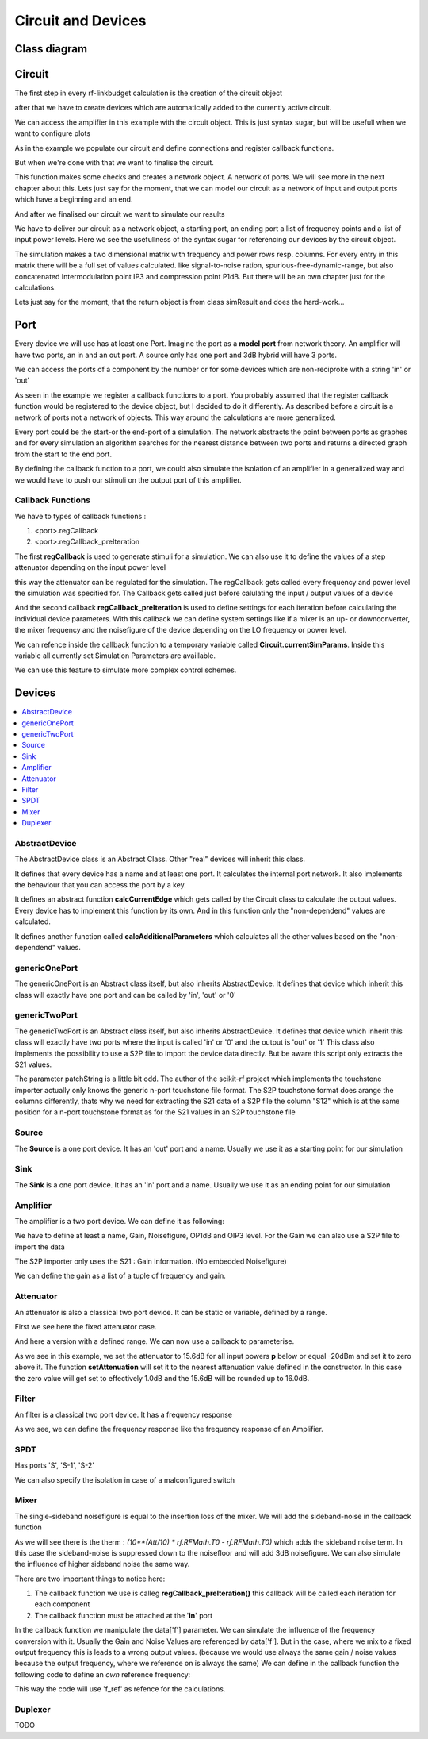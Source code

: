 Circuit and Devices
=========================================

Class diagram
-------------

.. inheritance-diagram:: rf_linkbudget.Port rf_linkbudget.AbstractDevice rf_linkbudget.Circuit rf_linkbudget.AbstractDevice rf_linkbudget.genericOnePort rf_linkbudget.genericTwoPort rf_linkbudget.Source rf_linkbudget.Sink rf_linkbudget.Amplifier rf_linkbudget.Attenuator rf_linkbudget.SPDT rf_linkbudget.Mixer


Circuit
-------

The first step in every rf-linkbudget calculation is the creation of the circuit object

.. code-block:: python
    :linenos:

    import rf_linkbudget as rf
    cr = rf.Circuit("name of the circuit")


after that we have to create devices which are automatically added to the currently active circuit.

.. code-block:: python
    :linenos:

    lna = rf.Amplifier("LNA TQL9066",
                   Gain=[(0, 18.2)],
                   NF=0.7,
                   OP1dB=21.5,
                   OIP3=40)


We can access the amplifier in this example with the circuit object. This is just syntax sugar, but will be usefull when we want to configure plots

.. code-block:: python
    :linenos:

    print(cr["LNA TQL9066"])
    >>> <rf_linkbudget.circuit.Amplifier object at 0x7f1466e2b400>

As in the example we populate our circuit and define connections and register callback functions.

But when we're done with that we want to finalise the circuit.

.. code-block:: python
    :linenos:

    cr.finalise()


This function makes some checks and creates a network object. A network of ports. We will see more in the next chapter about this.
Lets just say for the moment, that we can model our circuit as a network of input and output ports which have a beginning and an end.

And after we finalised our circuit we want to simulate our results

.. code-block:: python
    :linenos:

    sim = cr.simulate(network=cr.net,
                      start=cr['Source'],
                      end=cr['Sink'],
                      freq=[100e6],
                      power=np.arange(-50, -10, 1.0))

We have to deliver our circuit as a network object, a starting port, an ending port a list of frequency points and a list of input power levels.
Here we see the usefullness of the syntax sugar for referencing our devices by the circuit object.

The simulation makes a two dimensional matrix with frequency and power rows resp. columns. For every entry in this matrix there will be a full set of values calculated.
like signal-to-noise ration, spurious-free-dynamic-range, but also concatenated Intermodulation point IP3 and compression point P1dB.
But there will be an own chapter just for the calculations.

Lets just say for the moment, that the return object is from class simResult and does the hard-work...


Port
-------

Every device we will use has at least one Port. Imagine the port as a **model port** from network theory.
An amplifier will have two ports, an in and an out port. A source only has one port and 3dB hybrid will have 3 ports.

We can access the ports of a component by the number or for some devices which are non-reciproke with a string 'in' or 'out'

.. code-block:: python
    :linenos:

    lna = rf.Amplifier("LNA TQL9066",
                   Gain=[(0, 18.2)],
                   NF=0.7,
                   OP1dB=21.5,
                   OIP3=40)

     print(lna['in'])
     >>> LNA TQL9066 Port 0
     print(lna['in'] == lna[0])
     >>> True
     print(lna['in'] == lna[1])
     >>> False
     print(lna['out'] == lna[1])
     >>> True

As seen in the example we register a callback functions to a port.
You probably assumed that the register callback function would be registered to the device object, but I decided to do it differently.
As described before a circuit is a network of ports not a network of objects. This way around the calculations are more generalized.

Every port could be the start-or the end-port of a simulation.
The network abstracts the point between ports as graphes and for every simulation an algorithm searches for the nearest distance between
two ports and returns a directed graph from the start to the end port.

By defining the callback function to a port, we could also simulate the isolation of an amplifier in a generalized way and we would have to push our stimuli on the output port of this amplifier.

Callback Functions
^^^^^^^^^^^^^^^^^^^^^^^^^^^^

We have to types of callback functions :

1. <port>.regCallback
2. <port>.regCallback_preIteration

The first **regCallback** is used to generate stimuli for a simulation. We can also use it to define the values of a step attenuator depending on the input power level

.. code-block:: python
    :linenos:

    # create callback function
    def cb_att1(self, f, p):
        tb = {-21: 2, -20: 3, -19: 4, -18: 5, -17: 6, -16: 7, -15: 8, -14: 9, -13: 10, -12: 11, -11: 12, -10: 13, }
        if(p in tb):
            self.setAttenuation(tb[p])
        else:
            self.setAttenuation(1.6)
        return {}

    att1['in'].regCallback(cb_att1)

this way the attenuator can be regulated for the simulation.
The regCallback gets called every frequency and power level the simulation was specified for.
The Callback gets called just before calulating the input / output values of a device

And the second callback **regCallback_preIteration** is used to define settings for each iteration before calculating the individual device parameters.
With this callback we can define system settings like if a mixer is an up- or downconverter, the mixer frequency and the noisefigure of the device depending on the LO frequency or power level.

We can refence inside the callback function to a temporary variable called **Circuit.currentSimParams**.
Inside this variable all currently set Simulation Parameters are availlable.

.. code-block:: python
    :linenos:

    # create callback function
    def cb_att1(self, f, p):
        ...
        freq = Circuit.currentSimParams['freq']
        start_node = Circuit.currentSimParams['start']
        ...

We can use this feature to simulate more complex control schemes.

Devices
-------

.. contents:: :local:

AbstractDevice
^^^^^^^^^^^^^^

The AbstractDevice class is an Abstract Class.
Other "real" devices will inherit this class.

It defines that every device has a name and at least one port. It calculates the internal port network.
It also implements the behaviour that you can access the port by a key.

It defines an abstract function **calcCurrentEdge** which gets called by the Circuit class to calculate the output values.
Every device has to implement this function by its own. And in this function only the "non-dependend" values are calculated.

It defines another function called **calcAdditionalParameters** which calculates all the other values based on the "non-dependend" values.

.. .. automethod:: rf_linkbudget.AbstractDevice.calcCurrentEdge
.. .. automethod:: rf_linkbudget.AbstractDevice.calcAdditionalParameters

genericOnePort
^^^^^^^^^^^^^^

The genericOnePort is an Abstract class itself, but also inherits AbstractDevice.
It defines that device which inherit this class will exactly have one port and can be called by 'in', 'out' or '0'

genericTwoPort
^^^^^^^^^^^^^^

The genericTwoPort is an Abstract class itself, but also inherits AbstractDevice.
It defines that device which inherit this class will exactly have two ports where the input is called 'in' or '0' and the output is 'out' or '1'
This class also implements the possibility to use a S2P file to import the device data directly.
But be aware this script only extracts the S21 values.

.. automethod:: rf_linkbudget.genericTwoPort.fromSParamFile

The parameter patchString is a little bit odd. The author of the scikit-rf project which implements the touchstone importer actually only knows the generic n-port touchstone file format.
The S2P touchstone format does arange the columns differently, thats why we need for extracting the S21 data of a S2P file the column "S12" which is at the same position for a n-port touchstone format as for the S21 values in an S2P touchstone file

Source
^^^^^^^^^^^^^^

The **Source** is a one port device.
It has an 'out' port and a name.
Usually we use it as a starting point for our simulation

.. code-block:: python
    :linenos:

    src = rf.Source("Source")
    ...

    src['out'] >> ...


Sink
^^^^^^^^^^^^^^

The **Sink** is a one port device.
It has an 'in' port and a name.
Usually we use it as an ending point for our simulation

.. code-block:: python
    :linenos:

    sink = rf.Sink("Sink")
    ...

    ... >> sink['in']

Amplifier
^^^^^^^^^^^^^^

The amplifier is a two port device.
We can define it as following:

.. code-block:: python
    :linenos:

    lna = rf.Amplifier("LNA TQL9066",
                       Gain=[(0, 18.2), (100, 18.0), (200, 17.8)],
                       NF=0.7,
                       OP1dB=21.5,
                       OIP3=40)

We have to define at least a name, Gain, Noisefigure, OP1dB and OIP3 level.
For the Gain we can also use a S2P file to import the data

.. code-block:: python
    :linenos:

    lna = rf.Amplifier.fromSParamFile("LNA TQL9066",
                                      'data/TQL9066.s2p',
                                      NF=0.7,
                                      OP1dB=21.5,
                                      OIP3=40)

The S2P importer only uses the S21 : Gain Information. (No embedded Noisefigure)

We can define the gain as a list of a tuple of frequency and gain.



Attenuator
^^^^^^^^^^^^^^

An attenuator is also a classical two port device.
It can be static or variable, defined by a range.

.. code-block:: python
    :linenos:

    att_fix = rf.Attenuator("Att Fix1",
                          Att=[1.5])


First we see here the fixed attenuator case.

.. code-block:: python
    :linenos:

    dsa = rf.Attenuator("AFE79xx DSA",
                         Att=np.arange(1.0, 29, 1.0))

And here a version with a defined range.
We can now use a callback to parameterise.

.. code-block:: python
    :linenos:

    dsa = rf.Attenuator("AFE79xx DSA",
                         Att=np.arange(1.0, 29, 1.0))
    ...

    # create callback function
    def cb_dsa(self, f, p):

      if(p > -20):
         self.setAttenuation(0.0)
      else:
         self.setAttenuation(15.6)
      return {}

      dsa['in'].regCallback(cb_dsa)

As we see in this example, we set the attenuator to 15.6dB for all input powers **p** below or equal -20dBm and set it to zero above it.
The function **setAttenuation** will set it to the nearest attenuation value defined in the constructor.
In this case the zero value will get set to effectively 1.0dB and the 15.6dB will be rounded up to 16.0dB.


Filter
^^^^^^^^^^^^^^

An filter is a classical two port device.
It has a frequency response

.. code-block:: python
    :linenos:

    filter = rf.Filter("Filter 1",
                          Att=[(100, 1.5),(200, 4.5),(300, 55)])


As we see, we can define the frequency response like the frequency response of an Amplifier.


SPDT
^^^^^^^^^^^^^^

.. code-block:: python
    :linenos:

    sw1 = rf.SPDT("SW 1",
                    Att=0.3)
    ...

    sw1['S-1'] >> att1['in']
    att1['out'] >> sw2['S-1']
    sw1['S-2'] >> sw2['S-2']

Has ports 'S', 'S-1', 'S-2'


.. code-block:: python
    :linenos:

    # create callback function
      def cb_sw1(self, f, p):
          if(p < -21):
              self.setDirection('S-2')
          else:
              self.setDirection('S-1')
          return {}

      sw1['S'].regCallback(cb_sw1)
      sw2['S'].regCallback(cb_sw1)

We can also specify the isolation in case of a malconfigured switch

.. code-block:: python
    :linenos:

    sw1 = rf.SPDT("SW 1",
                    Att=0.3, Iso=60)
    ...

Mixer
^^^^^^^^^^^^^^

.. code-block:: python
    :linenos:

    mix = rf.Mixer("MIY SYM-18+",
                       Gain=[(0, -8.61), (100, -8.41), (200, -8.64)],
                       OP1dB=14,
                       OIP3=30)

The single-sideband noisefigure is equal to the insertion loss of the mixer.
We will add the sideband-noise in the callback function

As we will see there is the therm : `(10**(Att/10) * rf.RFMath.T0 - rf.RFMath.T0)` which adds the sideband noise term.
In this case the sideband-noise is suppressed down to the noisefloor and will add 3dB noisefigure. We can also simulate the influence of higher sideband noise the same way.

.. code-block:: python
    :linenos:

    # create callback function
    def cbI_mix(self, data, f, p):
        # upconverter with flo = 100MHz
        data.update({'f': f + 100e6})
        # add 3dB noise Figure due to sideband noise
        data.update({'Tn': data['Tn'] + (10**(3/10) * rf.RFMath.T0 - rf.RFMath.T0)})
        return data

    mix['in'].regCallback_preIteration(cbI_mix)  # connect callback to Port

There are two important things to notice here:

1. The callback function we use is calleg **regCallback_preIteration()** this callback will be called each iteration for each component
2. The callback function must be attached at the '**in**' port

In the callback function we manipulate the data['f'] parameter. We can simulate the influence of the frequency conversion with it.
Usually the Gain and Noise Values are referenced by data['f']. But in the case, where we mix to a fixed output frequency this is leads to a wrong output values.
(because we would use always the same gain / noise values because the output frequency, where we reference on is always the same)
We can define in the callback function the following code to define an *own* reference frequency:

.. code-block:: python
    :linenos:

    # create callback function
    def cbI_mix(self, data, f, p):
        ...
        data.update({'f_ref': f + 100e6})
        ...
        return data

This way the code will use 'f_ref' as refence for the calculations.


Duplexer
^^^^^^^^^^^^^^

TODO
